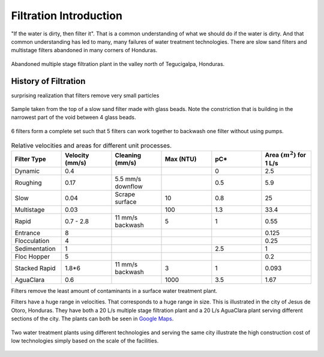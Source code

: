.. _title_Filtration_Introduction:

************************
Filtration  Introduction
************************

"If the water is dirty, then filter it". That is a common understanding of what we should do if the water is dirty. And that common understanding has led to many, many failures of water treatment technologies. There are slow sand filters and multistage filters abandoned in many corners of Honduras.

.. figure:: Images/Abandoned_Filtration_Plant.jpg
    :width: 300px
    :align: center
    :alt: photomicrograph

    Abandoned multiple stage filtration plant in the valley north of Tegucigalpa, Honduras.


History of Filtration
======================

surprising realization that filters remove very small particles

.. figure:: Images/glass_beads_and_flow_constriction.jpg
    :width: 300px
    :align: center
    :alt: photomicrograph

    Sample taken from the top of a slow sand filter made with glass beads. Note the constriction that is building in the narrowest part of the void between 4 glass beads.

.. figure:: Images/CEPIS_filter_set.jpg
    :width: 300px
    :align: center
    :alt: filter set

    6 filters form a complete set such that 5 filters can work together to backwash one filter without using pumps.


.. _table_Net_Velocities:

.. csv-table:: Relative velocities and areas for different unit processes.
   :header: Filter Type, Velocity (mm/s), Cleaning (mm/s), Max (NTU), pC*, Area :math:`(m^2)` for 1 L/s
   :widths: 20, 20, 20, 20, 20, 20
   :align: left

   Dynamic, 0.4, , , 0, 2.5
   Roughing, 0.17, 5.5 mm/s downflow, , 0.5, 5.9
   Slow, 0.04, Scrape surface, 10, 0.8, 25
   Multistage,0.03, , 100, 1.3, 33.4
   Rapid, 0.7 - 2.8, 11 mm/s backwash, 5, 1, 0.55
   Entrance, 8, , , , 0.125
   Flocculation, 4, , , , 0.25
   Sedimentation, 1, , , 2.5, 1
   Floc Hopper, 5, , , ,0.2
   Stacked Rapid, 1.8*6,11 mm/s backwash,3,1,0.093
   AguaClara, 0.6, , 1000, 3.5, 1.67

Filters remove the least amount of contaminants in a surface water treatment plant.

Filters have a huge range in velocities. That corresponds to a huge range in size. This is illustrated in the city of Jesus de Otoro, Honduras. They have both a 20 L/s multiple stage filtration plant and a 20 L/s AguaClara plant serving different sections of the city. The plants can both be seen in `Google Maps <https://www.google.com/maps/d/viewer?mid=1Rjl2cfjMn0Pk7E11KVq9A1mlj2Q&ll=14.4910534465617%2C-87.97365714226817&z=17>`_.

.. figure:: Images/Size_of_Jesus_de_Otoro_Plants.png
    :width: 400px
    :align: center
    :alt: filter set

    Two water treatment plants using different technologies and serving the same city illustrate the high construction cost of low technologies simply based on the scale of the facilities.
